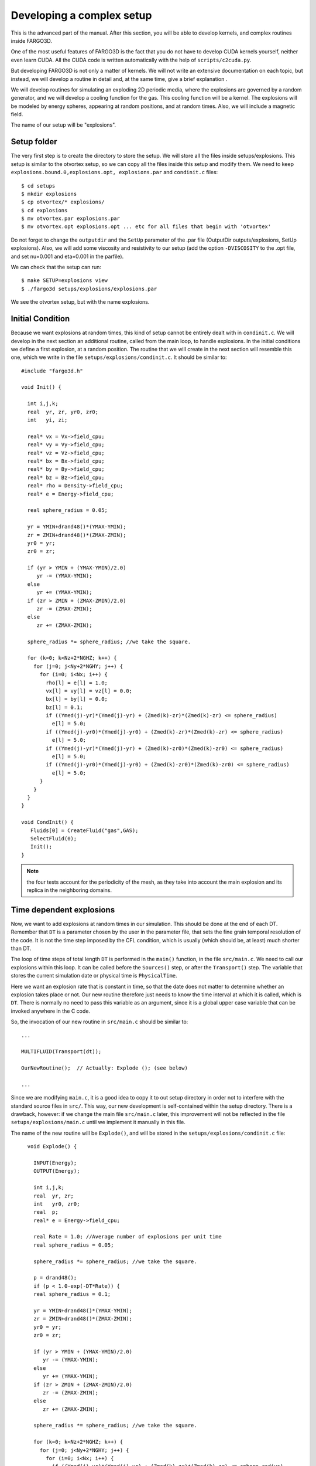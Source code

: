Developing a complex setup
===========================

This is the advanced part of the manual. After this section, you will
be able to develop kernels, and complex routines inside FARGO3D.

One of the most useful features of FARGO3D is the fact that you do not
have to develop CUDA kernels yourself, neither even learn CUDA. All
the CUDA code is written automatically with the help of
``scripts/c2cuda.py``.

But developing FARGO3D is not only a matter of kernels. We will not
write an extensive documentation on each topic, but instead, we will
develop a routine in detail and, at the same time, give a brief
explanation .

We will develop routines for simulating an exploding 2D periodic
media, where the explosions are governed by a random generator, and we
will develop a cooling function for the gas. This cooling function
will be a kernel. The explosions will be modeled by energy spheres,
appearing at random positions, and at random times. Also, we will
include a magnetic field.

The name of our setup will be "explosions".


Setup folder
-------------

The very first step is to create the directory to store the setup. We
will store all the files inside setups/explosions. This setup is
similar to the otvortex setup, so we can copy all the files inside
this setup and modify them.  We need to keep ``explosions.bound.0,explosions.opt, explosions.par`` and ``condinit.c`` files::

  $ cd setups
  $ mkdir explosions
  $ cp otvortex/* explosions/
  $ cd explosions
  $ mv otvortex.par explosions.par
  $ mv otvortex.opt explosions.opt ... etc for all files that begin with 'otvortex'

Do not forget to change the ``outputdir`` and the ``SetUp`` parameter
of the .par file (OutputDir outputs/explosions, SetUp
explosions). Also, we will add some viscosity and resistivity to our
setup (add the option ``-DVISCOSITY`` to the .opt file, and set
nu=0.001 and eta=0.001 in the parfile).

We can check that the setup can run::

  $ make SETUP=explosions view
  $ ./fargo3d setups/explosions/explosions.par

We see the otvortex setup, but with the name explosions.


Initial Condition
-----------------

Because we want explosions at random times, this kind of setup cannot
be entirely dealt with in ``condinit.c``. We will develop in the next
section an additional routine, called from the main loop, to handle
explosions. In the initial conditions we define a first explosion, at
a random position.  The routine that we will create in the next
section will resemble this one, which we write in the file
``setups/explosions/condinit.c``. It should be similar to::


	#include "fargo3d.h"
	
	void Init() {
	
	  int i,j,k;
	  real  yr, zr, yr0, zr0;
	  int   yi, zi;
	
	  real* vx = Vx->field_cpu;
	  real* vy = Vy->field_cpu;
	  real* vz = Vz->field_cpu;
	  real* bx = Bx->field_cpu;
	  real* by = By->field_cpu;
	  real* bz = Bz->field_cpu;
	  real* rho = Density->field_cpu;
	  real* e = Energy->field_cpu;

	  real sphere_radius = 0.05;

	  yr = YMIN+drand48()*(YMAX-YMIN);
	  zr = ZMIN+drand48()*(ZMAX-ZMIN);	
	  yr0 = yr;
	  zr0 = zr;
	  
	  if (yr > YMIN + (YMAX-YMIN)/2.0) 
	     yr -= (YMAX-YMIN);
	  else 
	     yr += (YMAX-YMIN);
	  if (zr > ZMIN + (ZMAX-ZMIN)/2.0) 
	     zr -= (ZMAX-ZMIN);
	  else 
	     zr += (ZMAX-ZMIN);
	  
	  sphere_radius *= sphere_radius; //we take the square. 
	
	  for (k=0; k<Nz+2*NGHZ; k++) {
	    for (j=0; j<Ny+2*NGHY; j++) {
	      for (i=0; i<Nx; i++) {
		rho[l] = e[l] = 1.0;
		vx[l] = vy[l] = vz[l] = 0.0;
		bx[l] = by[l] = 0.0;
		bz[l] = 0.1;
	        if ((Ymed(j)-yr)*(Ymed(j)-yr) + (Zmed(k)-zr)*(Zmed(k)-zr) <= sphere_radius) 
		  e[l] = 5.0;
	        if ((Ymed(j)-yr0)*(Ymed(j)-yr0) + (Zmed(k)-zr)*(Zmed(k)-zr) <= sphere_radius) 
		  e[l] = 5.0;
	        if ((Ymed(j)-yr)*(Ymed(j)-yr) + (Zmed(k)-zr0)*(Zmed(k)-zr0) <= sphere_radius) 
		  e[l] = 5.0;
	        if ((Ymed(j)-yr0)*(Ymed(j)-yr0) + (Zmed(k)-zr0)*(Zmed(k)-zr0) <= sphere_radius) 
		  e[l] = 5.0;
	      }
	    }
	  }
	}

	void CondInit() {
	   Fluids[0] = CreateFluid("gas",GAS);
           SelectFluid(0);
           Init();
        }

.. note:: 
   the four tests account for the periodicity of the mesh, as they
   take into account the main explosion and its replica in the
   neighboring domains.


Time dependent explosions
-------------------------

Now, we want to add explosions at random times in our simulation. This
should be done at the end of each DT.  Remember that ``DT`` is a
parameter chosen by the user in the parameter file, that sets the fine
grain temporal resolution of the code. It is not the time step imposed
by the CFL condition, which is usually (which should be, at least)
much shorter than DT.

The loop of time steps of total length ``DT`` is performed in the ``main()`` function, 
in the file ``src/main.c``. We need to call our explosions within this loop. 
It can be called before the ``Sources()`` step, or after the ``Transport()`` step.
The variable that stores the current simulation date or physical time is ``PhysicalTime``.

Here we want an explosion rate that is constant in time, so that the
date does not matter to determine whether an explosion takes place or
not. Our new routine therefore just needs to know the time interval at
which it is called, which is ``DT``. There is normally no need to pass
this variable as an argument, since it is a global upper case variable
that can be invoked anywhere in the C code.

So, the invocation of our new routine in ``src/main.c`` should be similar to::

  ...

  MULTIFLUID(Transport(dt));

  OurNewRoutine();  // Actually: Explode (); (see below)

  ...

Since we are modifying ``main.c``, it is a good idea
to copy it to out setup directory in order not to interfere
with the standard source files in ``src/``. This way, our new development 
is self-contained within the setup directory. There is a drawback, however: 
if we change the main file ``src/main.c`` later, this improvement will not be
reflected in the file ``setups/explosions/main.c`` until we
implement it manually in this file.

The name of the new routine will be ``Explode()``, and will be stored
in the ``setups/explosions/condinit.c`` file::


	void Explode() {
	
	  INPUT(Energy);
	  OUTPUT(Energy);
	
	  int i,j,k;
	  real  yr, zr;
	  int   yr0, zr0;
	  real  p;	
	  real* e = Energy->field_cpu;

	  real Rate = 1.0; //Average number of explosions per unit time
	  real sphere_radius = 0.05;

	  sphere_radius *= sphere_radius; //we take the square. 
	
	  p = drand48();
	  if (p < 1.0-exp(-DT*Rate)) {
	  real sphere_radius = 0.1;

	  yr = YMIN+drand48()*(YMAX-YMIN);
	  zr = ZMIN+drand48()*(ZMAX-ZMIN);	
	  yr0 = yr;
	  zr0 = zr;
	  
	  if (yr > YMIN + (YMAX-YMIN)/2.0) 
	     yr -= (YMAX-YMIN);
	  else 
	     yr += (YMAX-YMIN);
	  if (zr > ZMIN + (ZMAX-ZMIN)/2.0) 
	     zr -= (ZMAX-ZMIN);
	  else 
	     zr += (ZMAX-ZMIN);
	  
	  sphere_radius *= sphere_radius; //we take the square. 
	
	  for (k=0; k<Nz+2*NGHZ; k++) {
	    for (j=0; j<Ny+2*NGHY; j++) {
	      for (i=0; i<Nx; i++) {
	        if ((Ymed(j)-yr)*(Ymed(j)-yr) + (Zmed(k)-zr)*(Zmed(k)-zr) <= sphere_radius) 
		  e[l] = 5.0;
	        if ((Ymed(j)-yr0)*(Ymed(j)-yr0) + (Zmed(k)-zr)*(Zmed(k)-zr) <= sphere_radius) 
		  e[l] = 5.0;
	        if ((Ymed(j)-yr)*(Ymed(j)-yr) + (Zmed(k)-zr0)*(Zmed(k)-zr0) <= sphere_radius) 
		  e[l] = 5.0;
	        if ((Ymed(j)-yr0)*(Ymed(j)-yr0) + (Zmed(k)-zr0)*(Zmed(k)-zr0) <= sphere_radius) 
		  e[l] = 5.0;
	      }
	    }
	  }
	}
      }


.. note::
   The variable ``Rate`` selects the rate at which explosions take
   place. In the case in which :math:`\textrm{Rate*DT} \ll 1`, we tend
   towards a Poissonian statistics of explosions. When this condition
   is not fulfilled, the statistics departs from Poisson's statistics
   because we can only have one explosion per DT.

.. warning:: We work on the physical coordinates rather than on the
   indices so that the size of the spheres is independent of
   resolution, and so that the output is independent on the number of
   processors (this requires however that they all have the same
   sequence of random numbers, hence that they have the same initial
   seed).

Now, if you type ``make``, all the code will be rebuilt.

Note we have added the INPUT/OUTPUT directives. INPUT/OUTPUT are
useful macrocommands that synchronizes the host and device memory if
it is needed (see :ref:`gpucomm`.). For example, if you run this setup
on the CPU, all the data is all the time on the CPU, but instead if
you run this setup on the GPU, before the execution of Explode(), it
is possible that the Field Energy is not fresh on the CPU, because all
the calculation was done on the GPU.

We could develop this routine as a kernel routine, with some suitable
structure for c2cuda.py; but in practice, this routine only works with
a few threads (all the threads inside a small circle), and the
remaining threads will stay idle. So, we can pay the cost of a
communication without committing a big mistake, and run the routine on
the CPU. Besides, and more importantly, it does not run within the
hydro/MHD loop, but once in a while.

Anyway, you can try a better implementation if you wish, but it is
not very important here.

Next, we develop a massively parallel function for the cooling
(damping of internal energy).

Damping function
................

In this section, we will develop a routine to cool the fluid with a
simple-minded, exponential damping law for the internal energy, in
order to simulate some kind of energy extraction from the system. The
law we want to apply is:

.. math::

   d_t e(t) = -\alpha e(t) \longrightarrow e(t) = C\exp{(-\alpha t)}

of which the implicit solution is:

.. math::
   e^{n+1}_i = \frac{e^n_i}{1+\alpha \Delta t}

which is stable for all :math:`\Delta t`.


First, we will create a file called ``edamp.c`` in
``setups/explosion/``. Inside, you should have something similar to::

	//<FLAGS>
	//#define __GPU
	//#define __NOPROTO
	//<\FLAGS>
	
	//<INCLUDES>
	#include "fargo3d.h"
	//<\INCLUDES>
	
	void Edamp_cpu(real dt) {
	
	//<USER_DEFINED>
	  INPUT(Energy);
	  OUTPUT(Energy);
	//<\USER_DEFINED>
	
	//<INTERNAL>
	  int i;
	  int j;
	  int k;
	//<\INTERNAL>
  
	//<EXTERNAL>
	  real* e = Energy->field_cpu;
	  real edamp = EDAMP;
	  int pitch  = Pitch_cpu;
	  int stride = Stride_cpu;
	  int size_x = Nx;
	  int size_y = Ny+2*NGHY;
	  int size_z = Nz+2*NGHZ;
	//<\EXTERNAL>  
	
	//<MAIN_LOOP>
	  for (k=0; k<size_z; k++) {
	    for (j=0; j<size_y; j++) {
	      for (i=0; i<size_x; i++) {
	//<#>
		e[l] *= 1.0/(1.0+edamp*dt);
	//<\#>
	      }
	    }
	  }
	//<\MAIN_LOOP>
	}


Now, you must add this new routine to the makefile. In order to do
this without breaking the generality of the code, a file called
setup.objects was created. This file must to has two make variables::

  MAINOBJ += routine_filename.o
  GPUOBJ  += routine_filename_gpu.o

where the second line is only needed if the routine will run on a GPU. For this particular example, the lines should be::

  MAINOBJ += edamp.o
  GPUOBJ  += edamp_gpu.o

Before the compilation, do not forget to add in the parameter file
(``setups/explosions/explosions.par``) the variable called
``EDAMP``. Its first value could be 0.1.

Finally, we must add the execution line. In ``algogas.c``, before the
invocation substep3(), we can add an invocation to our newly created
function::
  
  Edamp_cpu(dt);

The code should compile in both CPU (sequential & MPI) and GPU
platforms, including a cluster of GPU's.  If you compile and run the
code in GPU mode, you will see some lines similar to::

  OUTPUTS 0 at Physical Time t = 0.000000 OK
  TotalMass = 2.0000000000 
  !!!!!!!!!!!!!!!!!!!!!!!!!!!!!

All the "!" symbols mean that at every time step, you have "volumic"
communications host<-->device (see sections :ref:`gpucomm` and
:ref:`mpicuda`.) This is very expensive. This is because we force the
invocation of the **CPU** version of our new function, because we call
``Edamp_cpu(dt)``, which triggers device to host and host to device
communications by means of the INPUT/OUTPUT directives.  If you want
to avoid this, we must call the automatically generated CUDA kernel. Until
now, we are running the CPU version of our kernel.

Incorporating our kernel
----------------------------------------

Now, we will incorporate our new kernel into all the GPU-machinery
inside FARGO3D. The set of rules here is very general, and in theory,
if you follow them you should be able to develop any complex kernel.

First, we will keep a clean version of FARGO3D. In order to do that
you must to copy the file std/func_arch.cfg to your setup directory
(setups/explosions/). Also, we will need the file src/change_arch.c::

  $ cp std/func_arch.cfg setups/explosions/
  $ cp src/change_arch.c setups/explosions/

We will alter the files of the setup directory, but we will leave the
files of the main distribution untouched.

If we issue an "ls" command inside setups/explosions, we should see
something similar to::

  algogas.c 
  condinit.c 
  explosions.bound.0 
  explosions.opt
  explosions.units 
  change_arch.c 
  edamp.c
  explosions.objects 
  explosions.par
  func_arch.cfg 
  main.c

Now, we will add the prototype of this function in ``src/prototypes.h``.

After the line::

  ex void init_var(char*, char*, int, int, char*);

add::

  ex void Edamp_cpu(real);

and after the line::

  ex void addviscosity_sph_gpu(real);

add::

  ex void Edamp_gpu(real);

.. warning:: 
   The declaration of the ``_gpu`` must not be in the same block as
   the ``_cpu`` functions, otherwise the code will not build. Keep
   them grouped as they are.

.. note:: We cannot copy the file ``prototypes.h`` to out setup
   directory because in the present version header files are parsed
   from the ``src/`` directory. However, it is harmless to declare
   extra functions in prototypes.h. If they are unused with other
   setups, no error nor warning message is issued.

Now, we need to be able to select which function is called (``_gpu()``
or ``_cpu()``) by means of a function pointer. In the file
``src/global.h``, add the following line at the end::

  void (*Edamp)(real);

We now have all the variables required to edit the ``ChangeArch()``
function. This function allows to you to switch between a CPU or GPU
execution of your new kernel, without recompiling the code. In the
file ``change_arch.c``, add the following lines:

Before the line::

  while (fgets(s, MAXLINELENGTH-1, func_arch) != NULL) {

add::

  Edamp = Edamp_cpu;

This line set the defaults value of the function pointer Edamp (it
calls the ``_cpu`` function). If we want to use the GPU version of our
function, we need to point to ``Edamp_gpu()``. In practice this is
done with the ``func_arch.cfg`` file. To activate this possibility,
add the following lines at the end (before the last #endif)::

      if (strcmp(name, "edamp") == 0) {
	if(strval[0] == 'g'){
	  Edamp = Edamp_gpu;
	  printf("Edamp runs on the GPU\n");
	}
      }

We eventually add the following line into the ``func_arch.cfg`` file::

  Edamp	     		     GPU

Finally, we change the invocation of the energy damping into a more
general invocation (before substep3(), inside ``src/algogas.c``, or its copy in 
``setups/explosions/algogas.c``)::

  Edamp(dt);  //Calls either _cpu or _gpu, depending on its value
 
If you run the code again, you will see that nothing changed: "!" are
issued, indicating expensive communications, which are a clue that our
new function still runs on the CPU. This is because the
``funch_arch.cfg`` file is taken by default from ``std/``. In order to
change that, you must include the value of the ``FuncArchFile``
parameter in explosions.par::

  FuncArchFile		setups/explosions/func_arch.cfg

Now, if you run the code, you will see lines similar to::

  OUTPUTS 0 at Physical Time t = 0.000000 OK
  TotalMass = 2.0000000000
  !::::::::::::::::::::::::::::

And we have no more communications device<->host between outputs. The
"::" means that actually we still have some less expensive
communications between host and device for the periodicity. This can be avoided
with a proper build, but no further implementation is required at this
stage. See :ref:`mpicuda`.


.. figure:: ../images/explosions.png 
  :width: 280
  :align: center 
  :figwidth: 450

  *A snapshot of the density field with the  'explosions' setup.*

.. _fargodebug:

Using FARGO_DEBUG
-----------------------------------
We can use the macrocommand ``FARGO_DEBUG`` to check that the GPU
kernel and its CPU counterpart yield same results to machine
accuracy. Here this is done as follows: you simply have to wrap the
invocation of ``Edamp(dt)`` in ``algogas.c`` within the
macrocommand. As for the macrocommand ``FARGO_SPEEDUP`` presented in
the section :ref:`benchmark`, we need to insert a comma at the end of
the function name, so as to help the C preprocessor which cannot do
string analysis::

  FARGO_DEBUG (Edamp,(dt)) // <<=== Notice the comma

We then compile the code with a GPU built (``make SETUP=explosions
GPU=1``) and run it::

  $ ./fargo3d setups/explosions/explosions.par
  ....
  ....

  ******
  Check point created
  ******
  
  Executing Edamp_cpu(dt)
  Dumping at #999 divb Emfy bz by bx QRight gasenergy gasdens Pressure Qs DensStar potential Moment_Minus_Z Moment_Plus_Z Vz_temp gasvz Moment_Minus_Y Moment_Plus_Y Vy_temp gasvy Moment_Minus_X Moment_Plus_X Vx_temp gasvx 
  
  
  ******
  Secondary Check point created
  ******
  
  
  
  ******
  Check point restored
  *******
  
  Executing Edamp_gpu(dt)
  Dumping at #998 divb Emfy bz by bx QRight gasenergy gasdens Pressure Qs DensStar potential Moment_Minus_Z Moment_Plus_Z Vz_temp gasvz Moment_Minus_Y Moment_Plus_Y Vy_temp gasvy Moment_Minus_X Moment_Plus_X Vx_temp gasvx 
  List of fields that differ:
  Skipping comparison of field Emfz used as a temporary work array
  in file  (as declared at line 0)
  Skipping comparison of field DivRho used as a temporary work array
  in file ../src/reduction_generic_gpu.cu (as declared at line 86)

What the code does is as follows: 

  * Prior to entering ``Edamp_cpu(dt)``, it creates a checkpoint of
    all HD/MHD arrays.
  * It then executes Edamp_cpu(dt) and dumps all arrays with the
    arbitrary output number 999 (so that we can examine it in case of
    problem). *All* arrays are dumped, not only the primitive
    variables.
  * It creates a secondary checkpoint with all the data updated by
    ``Edamp_cpu(dt)``.
  * It "rewinds" the execution flow by restoring the first checkpoint
    created prior to the execution of ``Edamp_cpu(dt)``.
  * It now executes ``Edamp_gpu(dt)`` (note that automatic GPU-CPU
    communication is dealt with thanks to the INPUT/OUTPUT directives
    as explained in :ref:`gpucomm`).
  * It dumps all arrays, this time in  output number 998. These arrays
    should be the same as those dumped in 999, if the CPU and GPU
    calculations yield indistinguishable results.
  * It performs a comparison of the arrays with the secondary
    checkpoint created previously. If any difference is found, a
    message is printed on the terminal. Some arrays are skipped from
    the comparison because they are used as temporary work arrays and
    may be different on the CPU and GPU, without any impact on the
    calculation. Here we see that all arrays are the same: GPU and CPU
    yield indistinguishable results.
  * In some other cases we may have differences to the machine
    accuracy. The example below shows the output when wrapping
    ``Substep1_x`` in ``FARGO_DEBUG``::

      Fields Vx_temp differ:
      Minimum on GPU: -5.2721583979362551e-22
      Minimum on CPU: 0
      Maximum on GPU: 0
      Maximum on CPU: 0
      Minimum of GPU/CPU-1: -1
      Maximum of GPU/CPU-1: -1
      Minimum of GPU-CPU: 0
      Maximum of GPU-CPU: 5.27216e-22
      (Minimum of GPU-CPU)/max(abs(CPU)) 0
      (Maximum of GPU-CPU)/max(abs(CPU)): 1
      **********

We show hereafter how the macrocommand is expanded at build time::

 { 
   SaveState ();
   printf ("Executing %s_cpu%s\n","Edamp","(dt)");
   Edamp_cpu (dt);
   DumpAllFields (999);
   SaveStateSecondary ();
   RestoreState ();
   printf ("Executing %s_gpu%s\n","Edamp","(dt)"); 
   Edamp_gpu (dt); 
   DumpAllFields (998);
   CompareAllFields (); 
   prs_exit (0); 
  };

.. note::

   Why would GPU and CPU routines give different results if the GPU
   kernel is produced automatically from the CPU function ? Apart from
   issues related to passing values to the kernel (in particular the
   <CONSTANT> block), it may happen if you have a *race condition*
   inherent to your kernel. What is a race condition? It happens
   whenever the outcome of your kernel depends on the order in which
   threads are executed. If the INPUT and OUTPUT fields of your kernel
   are different, it is impossible to have a race condition. If,
   however, a field appears both as INPUT and OUTPUT, the values of its
   cells are used in the kernel, and also modified by it. This is the
   case of the kernel of ``Edamp()``. In this case, however,
   everything is local: the final value of one zone only depends on
   the value of that zone only, so it does not matter in which order
   the CUDA threads process the mesh. If this value also depended on
   the neighbors, we would have race conditions, and we would need to
   split the kernel in two and use an intermediary array. For instance,
   this is what we have done with ``SubStep2()``.

Summary
----------

We have developed a somehow complex routine, interacting with the main
parts of FARGO3D. This example shows how to write a kernel in five
minutes, only taking care of prototypes and function pointers. Here is
a brief summary of this process:

1) make a directory for the setup
2) copy the important files you need into the new directory.
3) If you will include routines, add the setup.objects file.
4) Add the prototypes (to the file ``src/directory.h``).
5) Add the global function pointer (to ``global.h``).
6) Modify ``change_arch.c``
7) Add the function to ``func_arch.cfg`` and point correctly to this
   file in your parameter file with ``FuncArchFile()``.
8) Validate your new kernel using ``FARGO_DEBUG``.
